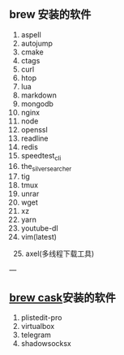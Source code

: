 ** brew 安装的软件
   1. aspell
   2. autojump
   3. cmake
   4. ctags
   5. curl
   6. htop
   7. lua
   8. markdown
   9. mongodb
   10. nginx
   11. node
   12. openssl
   13. readline
   14. redis
   15. speedtest_cli
   16. the_silver_searcher
   17. tig
   18. tmux
   19. unrar
   20. wget
   21. xz
   22. yarn
   23. youtube-dl
   24. vim(latest)
   25. axel(多线程下载工具)
   
---

** [[https://caskroom.github.io/][brew cask]]安装的软件

1. plistedit-pro
2. virtualbox
3. telegram
4. shadowsocksx
